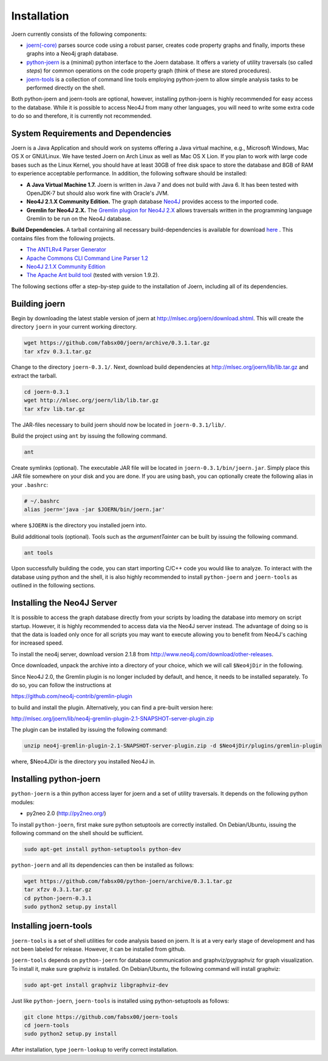 Installation
=============

Joern currently consists of the following components:

- `joern(-core) <https://github.com/fabsx00/joern/>`_ parses source
  code using a robust parser, creates code property graphs and
  finally, imports these graphs into a Neo4j graph database.

- `python-joern <https://github.com/fabsx00/python-joern/>`_ is a
  (minimal) python interface to the Joern database. It offers a
  variety of utility traversals (so called *steps*) for common
  operations on the code property graph (think of these are stored
  procedures).

- `joern-tools <https://github.com/fabsx00/joern-tools/>`_ is a
  collection of command line tools employing python-joern to allow
  simple analysis tasks to be performed directly on the shell.

Both python-joern and joern-tools are optional, however, installing
python-joern is highly recommended for easy access to the
database. While it is possible to access Neo4J from many other
languages, you will need to write some extra code to do so and
therefore, it is currently not recommended.

System Requirements and Dependencies
-------------------------------------

Joern is a Java Application and should work on systems offering a Java
virtual machine, e.g., Microsoft Windows, Mac OS X or GNU/Linux. We
have tested Joern on Arch Linux as well as Mac OS X Lion. If you plan
to work with large code bases such as the Linux Kernel, you should
have at least 30GB of free disk space to store the database and 8GB of
RAM to experience acceptable performance. In addition, the following
software should be installed:


- **A Java Virtual Machine 1.7.** Joern is written in Java 7 and does
  not build with Java 6. It has been tested with OpenJDK-7 but should
  also work fine with Oracle's JVM.

- **Neo4J 2.1.X Community Edition.**  The graph database `Neo4J
  <http://www.neo4j.com/>`_ provides access to
  the imported code.

- **Gremlin for Neo4J 2.X.** The `Gremlin plugion for Neo4J 2.X
  <https://github.com/neo4j-contrib/gremlin-plugin>`_ allows
  traversals written in the programming language Gremlin to be run on
  the Neo4J database.

**Build Dependencies.** A tarball containing all necessary
build-dependencies is available for download `here
<http://mlsec.org/joern/lib/lib.tar.gz>`_ . This contains files from
the following projects.


* `The ANTLRv4 Parser Generator <http://www.antlr.org/>`_
* `Apache Commons CLI Command Line Parser 1.2
  <http://commons.apache.org/proper/commons-cli/>`_
* `Neo4J 2.1.X Community Edition
  <http://www.neo4j.com/download/other-releases>`_

* `The Apache Ant build tool <http://ant.apache.org/>`_ (tested with
  version 1.9.2).

The following sections offer a step-by-step guide to the installation
of Joern, including all of its dependencies.

Building joern
--------------

Begin by downloading the latest stable version of joern at
http://mlsec.org/joern/download.shtml. This will create the directory
``joern`` in your current working directory.

.. code-block:: none

	wget https://github.com/fabsx00/joern/archive/0.3.1.tar.gz
	tar xfzv 0.3.1.tar.gz

Change to the directory ``joern-0.3.1/``. Next, download build dependencies
at http://mlsec.org/joern/lib/lib.tar.gz and extract the tarball.

.. code-block:: none

	cd joern-0.3.1
	wget http://mlsec.org/joern/lib/lib.tar.gz
	tar xfzv lib.tar.gz

The JAR-files necessary to build joern should now be located in
``joern-0.3.1/lib/``.

Build the project using ``ant`` by issuing the following command.

.. code-block:: none

	ant

Create symlinks (optional). The executable JAR file will be located in
``joern-0.3.1/bin/joern.jar``. Simply place this JAR file somewhere on your
disk and you are done. If you are using bash, you can optionally
create the following alias in your ``.bashrc``:

.. code-block:: none

	# ~/.bashrc
	alias joern='java -jar $JOERN/bin/joern.jar'


where ``$JOERN`` is the directory you installed joern into.


Build additional tools (optional). Tools such as the
`argumentTainter` can be built by issuing the following command.

.. code-block:: none

	ant tools

Upon successfully building the code, you can start importing C/C++
code you would like to analyze. To interact with the database using
python and the shell, it is also highly recommended to install
``python-joern`` and ``joern-tools`` as outlined in the following
sections.

Installing the Neo4J Server
----------------------------

It is possible to access the graph database directly from your scripts
by loading the database into memory on script startup. However, it is
highly recommended to access data via the Neo4J server instead. The
advantage of doing so is that the data is loaded only once for all
scripts you may want to execute allowing you to benefit from Neo4J's
caching for increased speed.

To install the neo4j server, download version 2.1.8 from
http://www.neo4j.com/download/other-releases.

Once downloaded, unpack the archive into a directory of your choice,
which we will call ``$Neo4jDir`` in the following.

Since Neo4J 2.0, the Gremlin plugin is no longer included by default,
and hence, it needs to be installed separately. To do so, you can
follow the instructions at

https://github.com/neo4j-contrib/gremlin-plugin

to build and install the plugin. Alternatively, you can find a
pre-built version here:

http://mlsec.org/joern/lib/neo4j-gremlin-plugin-2.1-SNAPSHOT-server-plugin.zip

The plugin can be installed by issuing the following command:

.. code-block:: none

		unzip neo4j-gremlin-plugin-2.1-SNAPSHOT-server-plugin.zip -d $Neo4jDir/plugins/gremlin-plugin

where, $Neo4JDir is the directory you installed Neo4J in.


Installing python-joern
------------------------

``python-joern`` is a thin python access layer for joern and a set of
utility traversals. It depends on the following python modules:

- py2neo 2.0 (http://py2neo.org/)

To install ``python-joern``, first make sure python setuptools are
correctly installed. On Debian/Ubuntu, issuing the following command
on the shell should be sufficient.

.. code-block:: none

	sudo apt-get install python-setuptools python-dev


``python-joern`` and all its dependencies can then be installed as
follows:

.. code-block:: none

	wget https://github.com/fabsx00/python-joern/archive/0.3.1.tar.gz
	tar xfzv 0.3.1.tar.gz
	cd python-joern-0.3.1
	sudo python2 setup.py install


Installing joern-tools
-----------------------

``joern-tools`` is a set of shell utilities for code analysis based on
joern. It is at a very early stage of development and has not been
labeled for release. However, it can be installed from github.

``joern-tools`` depends on ``python-joern`` for database communication
and graphviz/pygraphviz for graph visualization. To install it, make
sure graphviz is installed. On Debian/Ubuntu, the following command
will install graphviz:

.. code-block:: none

	sudo apt-get install graphviz libgraphviz-dev


Just like ``python-joern``, ``joern-tools`` is installed using
python-setuptools as follows:

.. code-block:: none

	git clone https://github.com/fabsx00/joern-tools
	cd joern-tools
	sudo python2 setup.py install

After installation, type ``joern-lookup`` to verify correct
installation.
